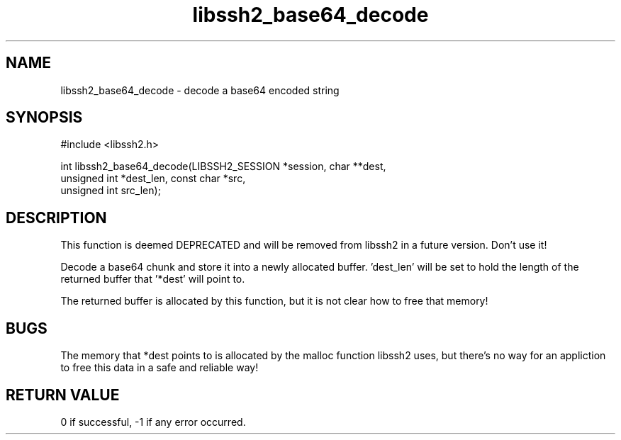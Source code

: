.\" $Id: libssh2_base64_decode.3,v 1.3 2009/02/17 16:22:51 dottedmag Exp $
.\"
.TH libssh2_base64_decode 3 "23 Dec 2008" "libssh2 1.0" "libssh2 manual"
.SH NAME
libssh2_base64_decode - decode a base64 encoded string
.SH SYNOPSIS
#include <libssh2.h>

int libssh2_base64_decode(LIBSSH2_SESSION *session, char **dest,
                          unsigned int *dest_len, const char *src,
                          unsigned int src_len);
.SH DESCRIPTION
This function is deemed DEPRECATED and will be removed from libssh2 in a
future version. Don't use it!

Decode a base64 chunk and store it into a newly allocated buffer. 'dest_len'
will be set to hold the length of the returned buffer that '*dest' will point
to.

The returned buffer is allocated by this function, but it is not clear how to
free that memory!
.SH BUGS
The memory that *dest points to is allocated by the malloc function libssh2
uses, but there's no way for an appliction to free this data in a safe and
reliable way!
.SH RETURN VALUE
0 if successful, \-1 if any error occurred.
